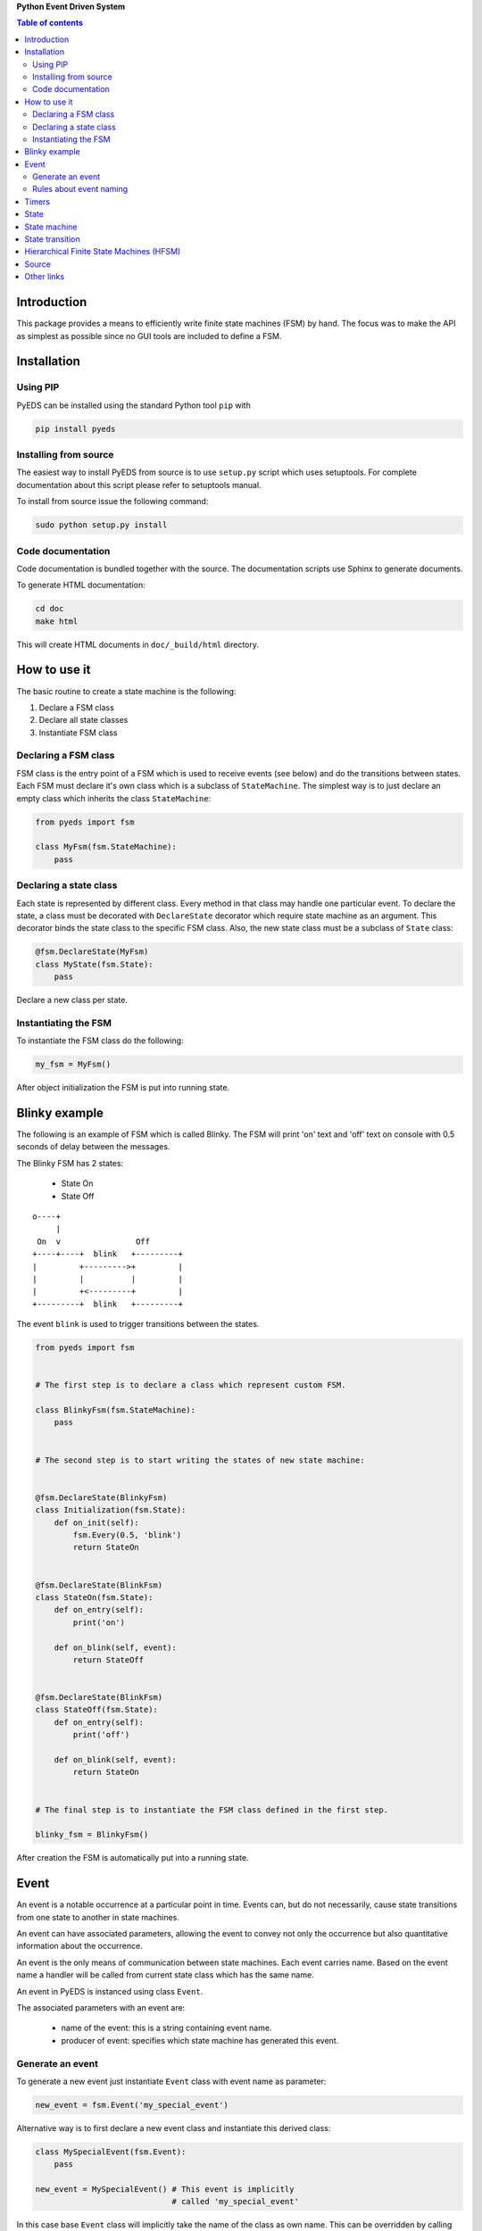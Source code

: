 **Python Event Driven System**

.. contents:: Table of contents
   :backlinks: top
   :local:

Introduction
============

This package provides a means to efficiently write finite state machines (FSM) 
by hand. The focus was to make the API as simplest as possible since no GUI 
tools are included to define a FSM.

Installation
============

Using PIP
---------

PyEDS can be installed using the standard Python tool ``pip`` with

.. code-block:: console

    pip install pyeds

Installing from source
----------------------

The easiest way to install PyEDS from source is to use ``setup.py`` script 
which uses setuptools. For complete documentation about this script please
refer to setuptools manual.

To install from source issue the following command:

.. code-block:: console

    sudo python setup.py install
    
Code documentation
------------------

Code documentation is bundled together with the source. The documentation
scripts use Sphinx to generate documents. 

To generate HTML documentation:

.. code-block:: console

    cd doc
    make html
    
This will create HTML documents in ``doc/_build/html`` directory.

How to use it
=============

The basic routine to create a state machine is the following:

1) Declare a FSM class 
2) Declare all state classes
3) Instantiate FSM class
 
Declaring a FSM class
---------------------

FSM class is the entry point of a FSM which is used to receive events (see 
below) and do the transitions between states. Each FSM must declare it's own 
class which is a subclass of ``StateMachine``. The simplest way is to just
declare an empty class which inherits the class ``StateMachine``:

.. code:: python

    from pyeds import fsm
    
    class MyFsm(fsm.StateMachine):
        pass
   
Declaring a state class
-----------------------

Each state is represented by different class. Every method in that class may 
handle one particular event. To declare the state, a class must be decorated 
with ``DeclareState`` decorator which require state machine as an argument. 
This decorator binds the state class to the specific FSM class. Also, the new 
state class must be a subclass of ``State`` class:

.. code:: python

    @fsm.DeclareState(MyFsm)
    class MyState(fsm.State):
        pass
        
Declare a new class per state.
    
Instantiating the FSM
---------------------

To instantiate the FSM class do the following:

.. code:: python

    my_fsm = MyFsm()
    
After object initialization the FSM is put into running state.

Blinky example
==============

The following is an example of FSM which is called Blinky. The FSM will print 
'on' text and 'off' text on console with 0.5 seconds of delay between the 
messages. 

The Blinky FSM has 2 states:

 - State On
 - State Off
 
::

    o----+
         |
     On  v                Off
    +----+----+  blink   +---------+
    |         +--------->+         |
    |         |          |         |
    |         +<---------+         |
    +---------+  blink   +---------+


The event ``blink`` is used to trigger transitions between the states.

.. code:: python

    from pyeds import fsm


    # The first step is to declare a class which represent custom FSM.
        
    class BlinkyFsm(fsm.StateMachine):
        pass


    # The second step is to start writing the states of new state machine:


    @fsm.DeclareState(BlinkyFsm)
    class Initialization(fsm.State):
        def on_init(self):
            fsm.Every(0.5, 'blink')
            return StateOn
            
            
    @fsm.DeclareState(BlinkFsm)
    class StateOn(fsm.State):
        def on_entry(self):
            print('on')
            
        def on_blink(self, event):
            return StateOff
            
            
    @fsm.DeclareState(BlinkFsm)
    class StateOff(fsm.State):
        def on_entry(self):
            print('off')
                
        def on_blink(self, event):
            return StateOn


    # The final step is to instantiate the FSM class defined in the first step.

    blinky_fsm = BlinkyFsm()

After creation the FSM is automatically put into a running state.

Event
=====

An event is a notable occurrence at a particular point in time. Events can, but
do not necessarily, cause state transitions from one state to another in state 
machines.

An event can have associated parameters, allowing the event to convey not only 
the occurrence but also quantitative information about the occurrence. 

An event is the only means of communication between state machines. Each event 
carries name. Based on the event name a handler will be called from current 
state class which has the same name.
    
An event in PyEDS is instanced using class ``Event``. 

The associated parameters with an event are:

 - name of the event: this is a string containing event name.
 - producer of event: specifies which state machine has generated this event.
 
Generate an event
-----------------

To generate a new event just instantiate ``Event`` class with event name as
parameter:

.. code:: python

    new_event = fsm.Event('my_special_event')

Alternative way is to first declare a new event class and instantiate this
derived class:

.. code:: python

    class MySpecialEvent(fsm.Event):
        pass
        
    new_event = MySpecialEvent() # This event is implicitly
                                 # called 'my_special_event'

In this case base ``Event`` class will implicitly take the name of the class as 
own name. This can be overridden by calling the super constructor:

.. code:: python

    # This event has the exact same name as the above one
    class DerivedEvent(fsm.Event):
        def __init__(self):
            super().__init__('my_special_event')

Rules about event naming
------------------------

When an event is created and sent to a state machine it's name is used to decide
which method in current state instance should be invoked. The state machine 
takes the name of the event, it prepends text ``on_`` to the name string and 
then it looks up to event handler method.

Example: If an event named ``toggle`` is created and sent to a state machine, 
the target state machine will lookup for a method named ``on_toggle`` in the 
current state instance. 

Since the event name directly impacts which state instance method will be called
the name of events must follow the Python identifier naming rules. 

A Python identifier starts with a letter A to Z or a to z or an underscore (_) 
followed by zero or more letters, underscores and digits (0 to 9). Python does 
not allow punctuation characters such as @, $, and % within identifiers. 

.. code:: python

    ok_event = fsm.Event('some_event_with_long_name')
    bad_event = fsm.Event('you cannot use spaces, @, $ and % here')

Timers
======

Timers are used to generate time events:

 - After: Means an event will be generated after elapsed time.
 - Every: Means an event will be generated every period of time.
  
To generate the events use ``After`` and ``Every`` objects::

    blinking = fsm.Every(1.0, 'blink')
    
This line will generate an event named `blink` every 1.0 seconds. To stop the  
generation use::

    blinking.cancel()
    
When a timer generates an event it will add new attribute to event called 
``timer``. With this attribute you can access the originating timer through
event. This means that you can also stop the timer through an event::

    def on_blink(self, event):
        event.timer.cancel() # Stop the originating timer

State
=====

A state is a description of the status of a system that is waiting to execute 
a transition.

State machine
=============

A finite-state machine (FSM) is a mathematical model of computation. It is an 
abstract machine that can be in exactly one of a finite number of states at any
given time. The FSM can change from one state to another in response to some
external events; the change from one state to another is called a state
transition. An FSM is defined by a list of its states, its initial state, and
the conditions for each transition.

State transition
================

Switching from one state to another is called state transition. A transition is 
a set of actions to be executed when a condition is fulfilled or when an event 
is received.

Transitions are started by returning target state class in an event handler.

.. code:: python
 
    def on_some_event(self, event):
        do_some_stuff()
        return SomeOtherState # Note: return a class object, not instance object

Hierarchical Finite State Machines (HFSM)
=========================================

Please, refer to Wikipedia article for further explanation:

 - https://en.wikipedia.org/wiki/UML_state_machine#Hierarchically_nested_states 

Source
======

Source is available at github:

 - https://github.com/nradulovic/pyeds

Other links
===========

The following is a list of links to tools used by the project:

 - Sphinx (used to build documentation): http://www.sphinx-doc.org/en/stable/
 - setuptools (used for installing from source): 
   https://setuptools.readthedocs.io/en/latest/